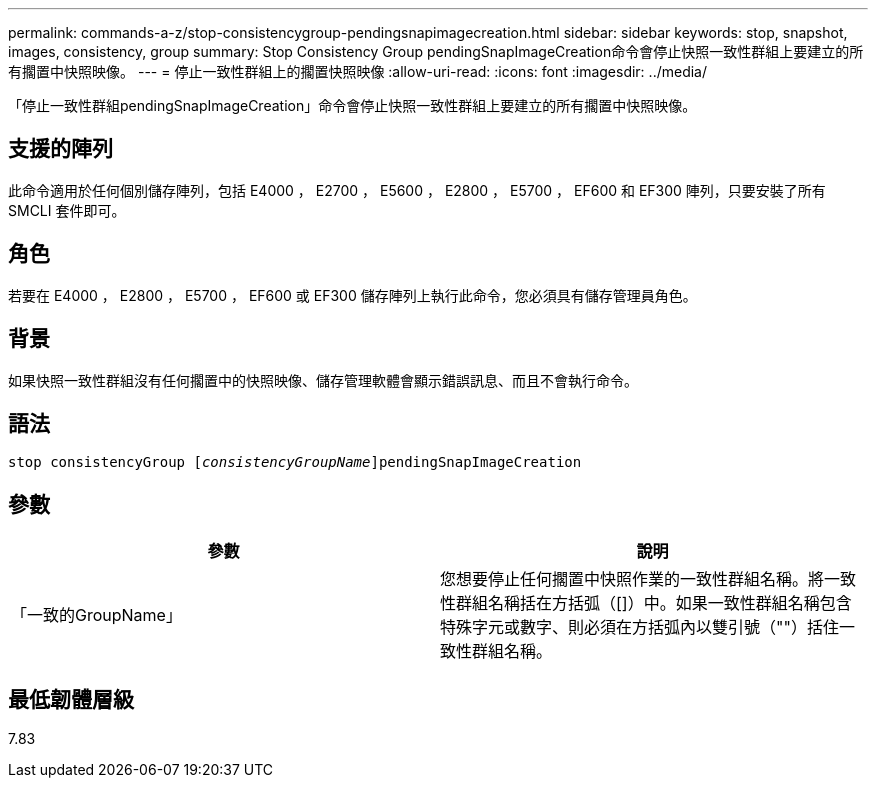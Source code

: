 ---
permalink: commands-a-z/stop-consistencygroup-pendingsnapimagecreation.html 
sidebar: sidebar 
keywords: stop, snapshot, images, consistency, group 
summary: Stop Consistency Group pendingSnapImageCreation命令會停止快照一致性群組上要建立的所有擱置中快照映像。 
---
= 停止一致性群組上的擱置快照映像
:allow-uri-read: 
:icons: font
:imagesdir: ../media/


[role="lead"]
「停止一致性群組pendingSnapImageCreation」命令會停止快照一致性群組上要建立的所有擱置中快照映像。



== 支援的陣列

此命令適用於任何個別儲存陣列，包括 E4000 ， E2700 ， E5600 ， E2800 ， E5700 ， EF600 和 EF300 陣列，只要安裝了所有 SMCLI 套件即可。



== 角色

若要在 E4000 ， E2800 ， E5700 ， EF600 或 EF300 儲存陣列上執行此命令，您必須具有儲存管理員角色。



== 背景

如果快照一致性群組沒有任何擱置中的快照映像、儲存管理軟體會顯示錯誤訊息、而且不會執行命令。



== 語法

[source, cli, subs="+macros"]
----
stop consistencyGroup pass:quotes[[_consistencyGroupName_]]pendingSnapImageCreation
----


== 參數

[cols="2*"]
|===
| 參數 | 說明 


 a| 
「一致的GroupName」
 a| 
您想要停止任何擱置中快照作業的一致性群組名稱。將一致性群組名稱括在方括弧（[]）中。如果一致性群組名稱包含特殊字元或數字、則必須在方括弧內以雙引號（""）括住一致性群組名稱。

|===


== 最低韌體層級

7.83
